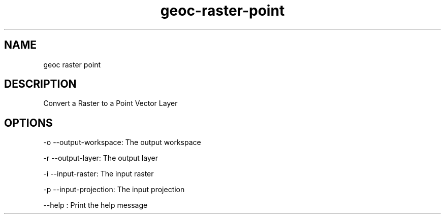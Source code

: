 .TH "geoc-raster-point" "1" "5 May 2013" "version 0.1"
.SH NAME
geoc raster point
.SH DESCRIPTION
Convert a Raster to a Point Vector Layer
.SH OPTIONS
-o --output-workspace: The output workspace
.PP
-r --output-layer: The output layer
.PP
-i --input-raster: The input raster
.PP
-p --input-projection: The input projection
.PP
--help : Print the help message
.PP
